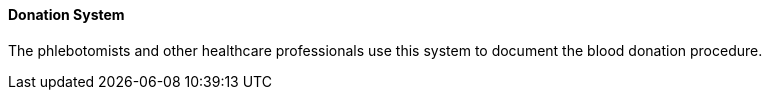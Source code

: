 ==== Donation System
[v291_section="4.16.3.5"]

The phlebotomists and other healthcare professionals use this system to document the blood donation procedure.

